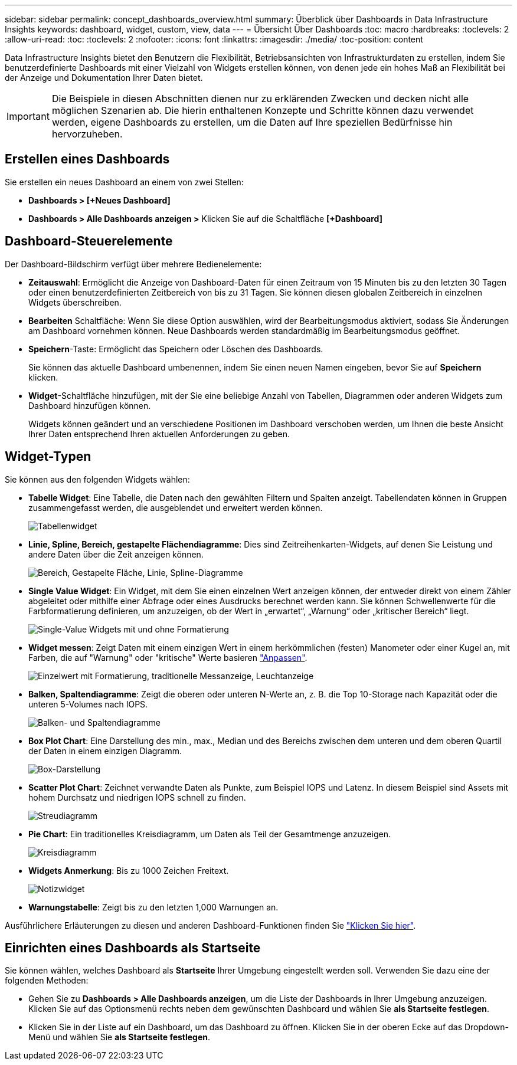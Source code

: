 ---
sidebar: sidebar 
permalink: concept_dashboards_overview.html 
summary: Überblick über Dashboards in Data Infrastructure Insights 
keywords: dashboard, widget, custom, view, data 
---
= Übersicht Über Dashboards
:toc: macro
:hardbreaks:
:toclevels: 2
:allow-uri-read: 
:toc: 
:toclevels: 2
:nofooter: 
:icons: font
:linkattrs: 
:imagesdir: ./media/
:toc-position: content


[role="lead"]
Data Infrastructure Insights bietet den Benutzern die Flexibilität, Betriebsansichten von Infrastrukturdaten zu erstellen, indem Sie benutzerdefinierte Dashboards mit einer Vielzahl von Widgets erstellen können, von denen jede ein hohes Maß an Flexibilität bei der Anzeige und Dokumentation Ihrer Daten bietet.


IMPORTANT: Die Beispiele in diesen Abschnitten dienen nur zu erklärenden Zwecken und decken nicht alle möglichen Szenarien ab. Die hierin enthaltenen Konzepte und Schritte können dazu verwendet werden, eigene Dashboards zu erstellen, um die Daten auf Ihre speziellen Bedürfnisse hin hervorzuheben.


toc::[]


== Erstellen eines Dashboards

Sie erstellen ein neues Dashboard an einem von zwei Stellen:

* *Dashboards > [+Neues Dashboard]*
* *Dashboards > Alle Dashboards anzeigen >* Klicken Sie auf die Schaltfläche *[+Dashboard]*




== Dashboard-Steuerelemente

Der Dashboard-Bildschirm verfügt über mehrere Bedienelemente:

* *Zeitauswahl*: Ermöglicht die Anzeige von Dashboard-Daten für einen Zeitraum von 15 Minuten bis zu den letzten 30 Tagen oder einen benutzerdefinierten Zeitbereich von bis zu 31 Tagen. Sie können diesen globalen Zeitbereich in einzelnen Widgets überschreiben.
* *Bearbeiten* Schaltfläche: Wenn Sie diese Option auswählen, wird der Bearbeitungsmodus aktiviert, sodass Sie Änderungen am Dashboard vornehmen können. Neue Dashboards werden standardmäßig im Bearbeitungsmodus geöffnet.
* *Speichern*-Taste: Ermöglicht das Speichern oder Löschen des Dashboards.
+
Sie können das aktuelle Dashboard umbenennen, indem Sie einen neuen Namen eingeben, bevor Sie auf *Speichern* klicken.



* *Widget*-Schaltfläche hinzufügen, mit der Sie eine beliebige Anzahl von Tabellen, Diagrammen oder anderen Widgets zum Dashboard hinzufügen können.
+
Widgets können geändert und an verschiedene Positionen im Dashboard verschoben werden, um Ihnen die beste Ansicht Ihrer Daten entsprechend Ihren aktuellen Anforderungen zu geben.





== Widget-Typen

Sie können aus den folgenden Widgets wählen:

* *Tabelle Widget*: Eine Tabelle, die Daten nach den gewählten Filtern und Spalten anzeigt. Tabellendaten können in Gruppen zusammengefasst werden, die ausgeblendet und erweitert werden können.
+
image:TableWidgetPerformanceData.png["Tabellenwidget"]

* *Linie, Spline, Bereich, gestapelte Flächendiagramme*: Dies sind Zeitreihenkarten-Widgets, auf denen Sie Leistung und andere Daten über die Zeit anzeigen können.
+
image:Time-SeriesCharts.png["Bereich, Gestapelte Fläche, Linie, Spline-Diagramme"]

* *Single Value Widget*: Ein Widget, mit dem Sie einen einzelnen Wert anzeigen können, der entweder direkt von einem Zähler abgeleitet oder mithilfe einer Abfrage oder eines Ausdrucks berechnet werden kann. Sie können Schwellenwerte für die Farbformatierung definieren, um anzuzeigen, ob der Wert in „erwartet“, „Warnung“ oder „kritischer Bereich“ liegt.
+
image:Single-ValueWidgets.png["Single-Value Widgets mit und ohne Formatierung"]

* *Widget messen*: Zeigt Daten mit einem einzigen Wert in einem herkömmlichen (festen) Manometer oder einer Kugel an, mit Farben, die auf "Warnung" oder "kritische" Werte basieren link:concept_dashboard_features.html#formatting-gauge-widgets["Anpassen"].
+
image:GaugeWidgets.png["Einzelwert mit Formatierung, traditionelle Messanzeige, Leuchtanzeige"]

* *Balken, Spaltendiagramme*: Zeigt die oberen oder unteren N-Werte an, z. B. die Top 10-Storage nach Kapazität oder die unteren 5-Volumes nach IOPS.
+
image:BarandColumnCharts.png["Balken- und Spaltendiagramme"]

* *Box Plot Chart*: Eine Darstellung des min., max., Median und des Bereichs zwischen dem unteren und dem oberen Quartil der Daten in einem einzigen Diagramm.
+
image:BoxPlot.png["Box-Darstellung"]

* *Scatter Plot Chart*: Zeichnet verwandte Daten als Punkte, zum Beispiel IOPS und Latenz. In diesem Beispiel sind Assets mit hohem Durchsatz und niedrigen IOPS schnell zu finden.
+
image:ScatterPlot.png["Streudiagramm"]

* *Pie Chart*: Ein traditionelles Kreisdiagramm, um Daten als Teil der Gesamtmenge anzuzeigen.
+
image:PieChart.png["Kreisdiagramm"]

* *Widgets Anmerkung*: Bis zu 1000 Zeichen Freitext.
+
image:NoteWidget.png["Notizwidget"]

* *Warnungstabelle*: Zeigt bis zu den letzten 1,000 Warnungen an.


Ausführlichere Erläuterungen zu diesen und anderen Dashboard-Funktionen finden Sie link:concept_dashboard_features.html["Klicken Sie hier"].



== Einrichten eines Dashboards als Startseite

Sie können wählen, welches Dashboard als *Startseite* Ihrer Umgebung eingestellt werden soll. Verwenden Sie dazu eine der folgenden Methoden:

* Gehen Sie zu *Dashboards > Alle Dashboards anzeigen*, um die Liste der Dashboards in Ihrer Umgebung anzuzeigen. Klicken Sie auf das Optionsmenü rechts neben dem gewünschten Dashboard und wählen Sie *als Startseite festlegen*.
* Klicken Sie in der Liste auf ein Dashboard, um das Dashboard zu öffnen. Klicken Sie in der oberen Ecke auf das Dropdown-Menü und wählen Sie *als Startseite festlegen*.

